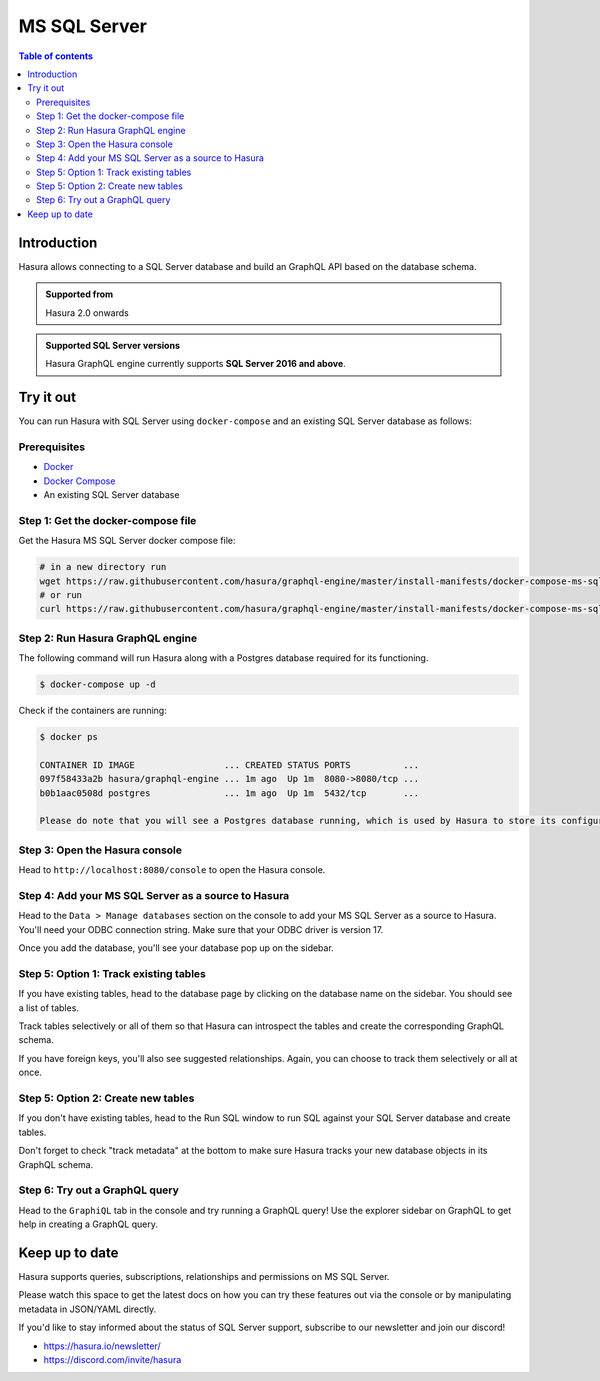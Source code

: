 .. meta::
  :description: Hasura MS SQL Server database support
  :keywords: hasura, docs, databases, ms sql, sql server

.. _database_ms-sql-server:

MS SQL Server
=============

.. contents:: Table of contents
  :backlinks: none
  :depth: 2
  :local:

Introduction
------------

Hasura allows connecting to a SQL Server database and build an GraphQL API based on the database schema.

.. admonition:: Supported from

  Hasura 2.0 onwards


.. admonition:: Supported SQL Server versions

  Hasura GraphQL engine currently supports **SQL Server 2016 and above**.

Try it out
----------

You can run Hasura with SQL Server using ``docker-compose`` and an existing SQL Server database
as follows:

Prerequisites
^^^^^^^^^^^^^

- `Docker <https://docs.docker.com/install/>`_
- `Docker Compose <https://docs.docker.com/compose/install/>`_
- An existing SQL Server database

Step 1: Get the docker-compose file
^^^^^^^^^^^^^^^^^^^^^^^^^^^^^^^^^^^

Get the Hasura MS SQL Server docker compose file:

.. code-block:: bash

   # in a new directory run
   wget https://raw.githubusercontent.com/hasura/graphql-engine/master/install-manifests/docker-compose-ms-sql-server/docker-compose.yaml
   # or run
   curl https://raw.githubusercontent.com/hasura/graphql-engine/master/install-manifests/docker-compose-ms-sql-server/docker-compose.yaml -o docker-compose.yaml

Step 2: Run Hasura GraphQL engine
^^^^^^^^^^^^^^^^^^^^^^^^^^^^^^^^^

The following command will run Hasura along with a Postgres database required
for its functioning.

.. code-block::  bash

   $ docker-compose up -d

Check if the containers are running:

.. code-block:: bash

  $ docker ps

  CONTAINER ID IMAGE                 ... CREATED STATUS PORTS          ...
  097f58433a2b hasura/graphql-engine ... 1m ago  Up 1m  8080->8080/tcp ...
  b0b1aac0508d postgres              ... 1m ago  Up 1m  5432/tcp       ...

  Please do note that you will see a Postgres database running, which is used by Hasura to store its configuration (Hasura metadata).

Step 3: Open the Hasura console
^^^^^^^^^^^^^^^^^^^^^^^^^^^^^^^

Head to ``http://localhost:8080/console`` to open the Hasura console.

Step 4: Add your MS SQL Server as a source to Hasura
^^^^^^^^^^^^^^^^^^^^^^^^^^^^^^^^^^^^^^^^^^^^^^^^^^^^

Head to the ``Data > Manage databases`` section on the console to add
your MS SQL Server as a source to Hasura. You'll need your ODBC connection string. Make sure that
your ODBC driver is version 17.

.. thumbnail:: /img/graphql/core/databases/ms-sql-server/1-manage-databases.png
   :alt: Manage databases
   :width: 1000px

.. thumbnail:: /img/graphql/core/databases/ms-sql-server/2-add-source.png
   :alt: Add source
   :width: 1000px

Once you add the database, you'll see your database pop up on the sidebar.

Step 5: Option 1: Track existing tables
^^^^^^^^^^^^^^^^^^^^^^^^^^^^^^^^^^^^^^^

If you have existing tables, head to the database page by clicking on the database name on the sidebar. You should see a list of tables.

.. thumbnail:: /img/graphql/core/databases/ms-sql-server/3-manage-mydb.png
   :alt: Manage my-db
   :width: 1000px

Track tables selectively or all of them so that Hasura can introspect the tables and create the corresponding GraphQL schema.

.. thumbnail:: /img/graphql/core/databases/ms-sql-server/4-track-tables.png
   :alt: Track tables
   :width: 1000px

If you have foreign keys, you'll also see suggested relationships. Again, you can choose to track them selectively or all at once.

.. thumbnail:: /img/graphql/core/databases/ms-sql-server/5-track-rels.png
   :alt: Track relationships
   :width: 1000px

Step 5: Option 2: Create new tables
^^^^^^^^^^^^^^^^^^^^^^^^^^^^^^^^^^^

If you don't have existing tables, head to the Run SQL window
to run SQL against your SQL Server database and create tables.

Don't forget to check "track metadata" at the bottom to make sure
Hasura tracks your new database objects in its GraphQL schema.

.. thumbnail:: /img/graphql/core/databases/ms-sql-server/7-run-sql.png
   :alt: Run SQL to create table
   :width: 1000px


Step 6: Try out a GraphQL query
^^^^^^^^^^^^^^^^^^^^^^^^^^^^^^^^

Head to the ``GraphiQL`` tab in the console and try running a GraphQL query! Use the explorer sidebar on GraphQL to get help in creating a GraphQL query.

.. thumbnail:: /img/graphql/core/databases/ms-sql-server/6-make-graphql-query.png
   :alt: Make GraphQL query
   :width: 1000px

Keep up to date
---------------

Hasura supports queries, subscriptions, relationships and permissions on MS SQL Server.

Please watch this space to get the latest docs on how you can try these features out via the console or by manipulating metadata in JSON/YAML directly.

If you'd like to stay informed about the status of SQL Server support, subscribe to our newsletter and join our discord!

- https://hasura.io/newsletter/
- https://discord.com/invite/hasura
